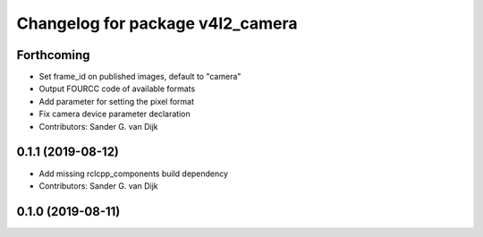 ^^^^^^^^^^^^^^^^^^^^^^^^^^^^^^^^^
Changelog for package v4l2_camera
^^^^^^^^^^^^^^^^^^^^^^^^^^^^^^^^^

Forthcoming
-----------
* Set frame_id on published images, default to "camera"
* Output FOURCC code of available formats
* Add parameter for setting the pixel format
* Fix camera device parameter declaration
* Contributors: Sander G. van Dijk

0.1.1 (2019-08-12)
------------------
* Add missing rclcpp_components build dependency
* Contributors: Sander G. van Dijk

0.1.0 (2019-08-11)
------------------
